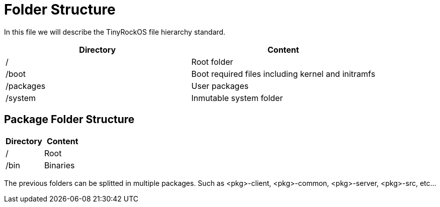 = Folder Structure

In this file we will describe the TinyRockOS file hierarchy standard.

|===
| Directory                   | Content

| /                           | Root folder
| /boot                       | Boot required files including kernel and initramfs
| /packages                   | User packages
| /system                     | Inmutable system folder
|===

== Package Folder Structure

|===
| Directory  | Content

| /          | Root
| /bin       | Binaries
|===

The previous folders can be splitted in multiple packages. Such as <pkg>-client, <pkg>-common, <pkg>-server, <pkg>-src, etc...

